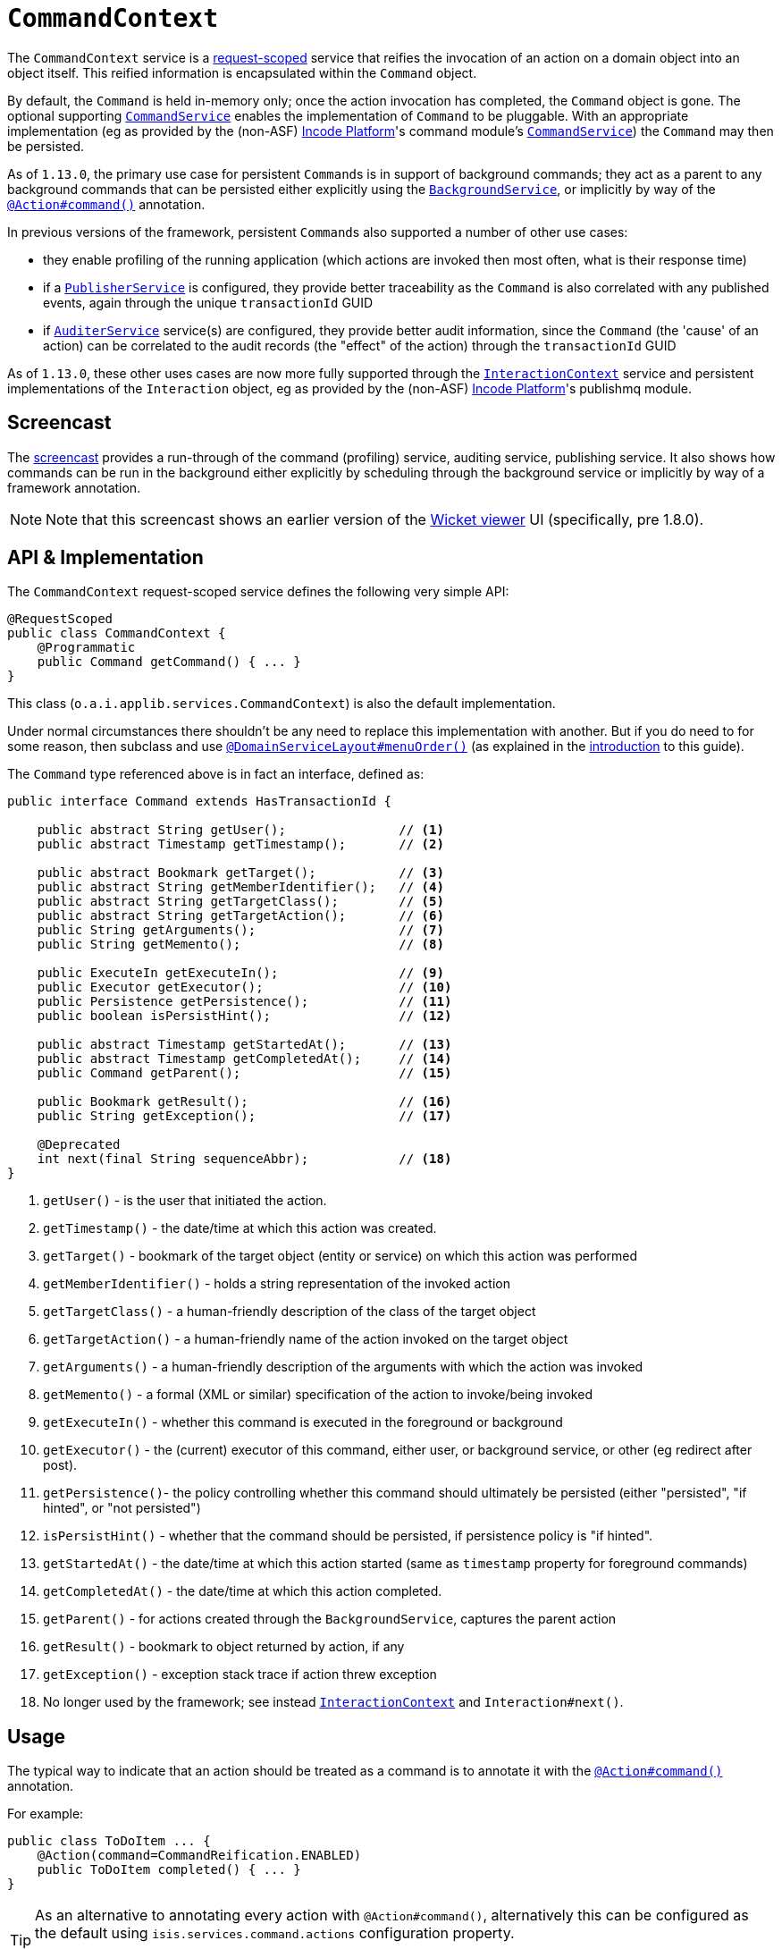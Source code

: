[[_rgsvc_application-layer-api_CommandContext]]
= `CommandContext`
:Notice: Licensed to the Apache Software Foundation (ASF) under one or more contributor license agreements. See the NOTICE file distributed with this work for additional information regarding copyright ownership. The ASF licenses this file to you under the Apache License, Version 2.0 (the "License"); you may not use this file except in compliance with the License. You may obtain a copy of the License at. http://www.apache.org/licenses/LICENSE-2.0 . Unless required by applicable law or agreed to in writing, software distributed under the License is distributed on an "AS IS" BASIS, WITHOUT WARRANTIES OR  CONDITIONS OF ANY KIND, either express or implied. See the License for the specific language governing permissions and limitations under the License.
:_basedir: ../../
:_imagesdir: images/



The `CommandContext` service is a xref:../rgant/rgant.adoc#_rgant-RequestScoped[request-scoped] service that reifies the invocation of an action on a domain object into an object itself. This reified information is encapsulated within the `Command` object.

By default, the `Command` is held in-memory only; once the action invocation has completed, the `Command` object is gone. The optional
 supporting xref:../rgsvc/rgsvc.adoc#_rgsvc_application-layer-spi_CommandService[`CommandService`] enables the implementation of `Command` to be pluggable. With an appropriate implementation (eg as provided by the (non-ASF) link:http://platform.incode.org[Incode Platform^]'s command module's xref:../rgsvc/rgsvc.adoc#_rgsvc_application-layer-spi_CommandService[`CommandService`]) the `Command` may then be persisted.

As of `1.13.0`, the primary use case for persistent ``Command``s is in support of background commands; they act as a parent to any background commands that can be persisted either explicitly using the xref:../rgsvc/rgsvc.adoc#_rgsvc_application-layer-api_BackgroundService[`BackgroundService`], or implicitly by way of the xref:../rgant/rgant.adoc#_rgant-Action_command[`@Action#command()`] annotation.

In previous versions of the framework, persistent ``Command``s also supported a number of other use cases:

* they enable profiling of the running application (which actions are invoked then most often, what is their response time)
* if a xref:../rgsvc/rgsvc.adoc#_rgsvc_persistence-layer-spi_PublisherService[`PublisherService`] is configured, they provide better traceability as the `Command` is also correlated with any published events, again through the unique `transactionId` GUID
* if xref:../rgsvc/rgsvc.adoc#_rgsvc_spi_AuditerService[`AuditerService`] service(s) are configured, they provide better audit information, since the `Command` (the 'cause' of an action) can be correlated to the audit records (the "effect" of the action) through the `transactionId` GUID

As of `1.13.0`, these other uses cases are now more fully supported through the
xref:../rgsvc/rgsvc.adoc#_rgsvc_application-layer-api_InteractionContext[`InteractionContext`] service and persistent implementations of the ``Interaction`` object, eg as provided by the (non-ASF) link:http://platform.incode.org[Incode Platform^]'s publishmq module.




[[__rgsvc_application-layer-api_CommandContext_screencast]]
== Screencast


The link:https://www.youtube.com/watch?v=tqXUZkPB3EI[screencast] provides a run-through of the command (profiling) service, auditing service, publishing service. It also shows how commands can be run in the background either explicitly by scheduling through the background service or implicitly by way of a framework annotation.


[NOTE]
====
Note that this screencast shows an earlier version of the xref:../ugvw/ugvw.adoc#[Wicket viewer] UI (specifically, pre 1.8.0).
====




== API & Implementation

The `CommandContext` request-scoped service defines the following very simple API:

[source,java]
----
@RequestScoped
public class CommandContext {
    @Programmatic
    public Command getCommand() { ... }
}
----

This class (`o.a.i.applib.services.CommandContext`) is also the default implementation.

Under normal circumstances there shouldn't be any need to replace this implementation with another.
But if you do need to for some reason, then subclass and use xref:../rgant/rgant.adoc#_rgant-DomainServiceLayout_menuOrder[`@DomainServiceLayout#menuOrder()`] (as explained in the xref:../rgsvc/rgsvc.adoc#__rgsvc_intro_overriding-the-services[introduction] to this guide).


The `Command` type referenced above is in fact an interface, defined as:

[source,java]
----
public interface Command extends HasTransactionId {

    public abstract String getUser();               // <1>
    public abstract Timestamp getTimestamp();       // <2>

    public abstract Bookmark getTarget();           // <3>
    public abstract String getMemberIdentifier();   // <4>
    public abstract String getTargetClass();        // <5>
    public abstract String getTargetAction();       // <6>
    public String getArguments();                   // <7>
    public String getMemento();                     // <8>

    public ExecuteIn getExecuteIn();                // <9>
    public Executor getExecutor();                  // <10>
    public Persistence getPersistence();            // <11>
    public boolean isPersistHint();                 // <12>

    public abstract Timestamp getStartedAt();       // <13>
    public abstract Timestamp getCompletedAt();     // <14>
    public Command getParent();                     // <15>

    public Bookmark getResult();                    // <16>
    public String getException();                   // <17>

    @Deprecated
    int next(final String sequenceAbbr);            // <18>
}
----
<1> `getUser()` - is the user that initiated the action.
<2> `getTimestamp()` - the date/time at which this action was created.
<3> `getTarget()` - bookmark of the target object (entity or service) on which this action was performed
<4> `getMemberIdentifier()` - holds a string representation of the invoked action
<5> `getTargetClass()` - a human-friendly description of the class of the target object
<6> `getTargetAction()` - a human-friendly name of the action invoked on the target object
<7> `getArguments()` - a human-friendly description of the arguments with which the action was invoked
<8> `getMemento()` - a formal (XML or similar) specification of the action to invoke/being invoked
<9> `getExecuteIn()` - whether this command is executed in the foreground or background
<10> `getExecutor()` - the (current) executor of this command, either user, or background service, or other (eg redirect after post).
<11> `getPersistence()`- the policy controlling whether this command should ultimately be persisted (either "persisted", "if hinted", or "not persisted")
<12> `isPersistHint()` - whether that the command should be persisted, if persistence policy is "if hinted".
<13> `getStartedAt()` - the date/time at which this action started (same as `timestamp` property for foreground commands)
<14> `getCompletedAt()` - the date/time at which this action completed.
<15> `getParent()` - for actions created through the `BackgroundService`, captures the parent action
<16> `getResult()` - bookmark to object returned by action, if any
<17> `getException()` - exception stack trace if action threw exception
<18> No longer used by the framework; see instead
xref:../rgsvc/rgsvc.adoc#_rgsvc_application-layer-api_InteractionContext[`InteractionContext`] and `Interaction#next()`.



== Usage

The typical way to indicate that an action should be treated as a command is to annotate it with the xref:../rgant/rgant.adoc#_rgant-Action_command[`@Action#command()`] annotation.

For example:

[source,java]
----
public class ToDoItem ... {
    @Action(command=CommandReification.ENABLED)
    public ToDoItem completed() { ... }
}
----


[TIP]
====
As an alternative to annotating every action with `@Action#command()`, alternatively this can be configured as the default using `isis.services.command.actions` configuration property.

See xref:../rgant/rgant.adoc#_rgant-Action_command[`@Action#command()`] and xref:../rgcfg/rgcfg.adoc#_rgcfg_configuring-core[runtime configuration] for further details.
====


The xref:../rgant/rgant.adoc#_rgant-Action_command[`@Action#command()`] annotation can also be used to specify whether the command should be performed in the background, for example:

[source,java]
----
public class ToDoItem ... {
    @Action(commandExecuteIn=CommandExecuteIn.BACKGROUND)
    public ToDoItem scheduleImplicitly() {
        completeSlowly(3000);
        return this;
    }
}
----

When a background command is invoked, the user is returned the command object itself (to provide a handle to the command being invoked).

This requires that an implementation of xref:../rgsvc/rgsvc.adoc#_rgsvc_application-layer-spi_CommandService[`CommandService`] that persists the commands (such as the (non-ASF) link:http://platform.incode.org[Incode Platform^]'s command module's `CommandService`) is configured. It also requires that a scheduler is configured to execute the background commands, see xref:../rgsvc/rgsvc.adoc#_rgsvc_application-layer-spi_BackgroundCommandService[`BackgroundCommandService`]).



== Interacting with the services

Typically domain objects will have little need to interact with the `CommandContext` and `Command` directly; what is
more useful is that these are persisted in support of the various use cases identified above.

One case however where a domain object might want to obtain the `Command` is to determine whether it has been invoked in the foreground, or in the background. It can do this using the `getExecutedIn()` method:

Although not often needed, this then allows the domain object to access the `Command` object through the
`CommandContext` service.  To expand th above example:


[source,java]
----
public class ToDoItem ... {
    @Action(
        command=CommandReification.ENABLED,
        commandExecuteIn=CommandExecuteIn.BACKGROUND
    )
    public ToDoItem completed() {
        ...
        Command currentCommand = commandContext.getCommand();
        ...
    }
    @Inject
    CommandContext commandContext;
}
----


If run in the background, it might then notify the user (eg by email) if all work is done.

This leads us onto a related point, distinguishing the current effective user vs the originating "real" user. When running in the foreground, the current user can be obtained from the xref:../rgsvc/rgsvc.adoc#_rgsvc_core-domain-api_UserService[`UserService`], using:

[source,java]
----
String user = userService.getUser().getName();
----

If running in the background, however, then the current user will be the credentials of the background process, for example as run by a Quartz scheduler job.

The domain object can still obtain the original ("effective") user that caused the job to be created, using:

[source,java]
----
String user = commandContext.getCommand().getUser();
----









== Related Services

The xref:../rgsvc/rgsvc.adoc#_rgsvc_application-layer-api_CommandContext[`CommandContext`] service is very similar in nature to the xref:../rgsvc/rgsvc.adoc#_rgsvc_api_InteactionContext[`InteactionContext`], in that the
`Command` object accessed through it is very similar to the `Interaction` object obtained from the `InteractionContext`.
The principle distinction is that while `Command` represents the __intention__ to invoke an action or edit a property,
the `Interaction` (and contained ``Execution``s) represents the actual execution.

Most of the time a `Command` will be followed directly by its corresponding `Interaction`.  However, if the `Command`
is annotated to run in the background (using xref:../rgant/rgant.adoc#_rgant-Action_command[`@Action#commandExecuteIn()`], or
is explicitly created through the xref:../rgsvc/rgsvc.adoc#_rgsvc_application-layer-api_BackgroundService[`BackgroundService`], then the actual
interaction/execution is deferred until some other mechanism invokes the command (eg as described
xref:../ugbtb/ugbtb.adoc#_ugbtb_headless-access_BackgroundCommandExecution[here]).  The persistence of background commands
requires a configured xref:../rgsvc/rgsvc.adoc#_rgsvc_application-layer-spi_BackgroundCommandService[`BackgroundCommandService`]) to actually
persist such commands for execution.

``Command``s - even if executed in the foreground - can also be persisted by way of the
xref:../rgsvc/rgsvc.adoc#_rgsvc_application-layer-spi_CommandService[`CommandService`].  Implementations of `CommandService` and
`BackgroundCommandService` are intended to go together, so that child ``Command``s persistent (to be executed in the
background) can be associated with their parent ``Command``s (executed in the foreground, with the background `Command`
created explicitly through the xref:../rgsvc/rgsvc.adoc#_rgsvc_application-layer-api_BackgroundService[`BackgroundService`]).
